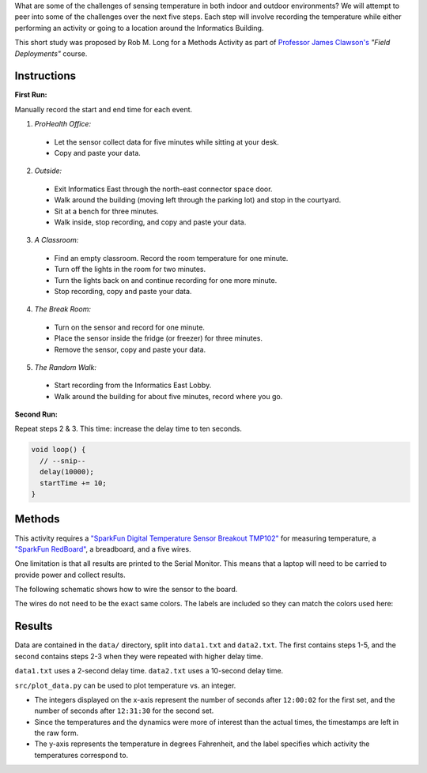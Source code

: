 .. raw:: html

  <p align="center">
    <h1 align="center">How Hot is the IU School of Informatics? A Temperature Sensing Study</h1>

    <h3 align="center">🔥🔥🔥</h3>
  </p>
  <p align="center">
    <img src="https://github.com/batflyer/Informatics-Temperature-Study/blob/master/docs/image/redboard/redboard.jpg" width="50%" />
  </p>

What are some of the challenges of sensing temperature in both indoor and
outdoor environments? We will attempt to peer into some of the challenges
over the next five steps. Each step will involve recording the temperature
while either performing an activity or going to a location around the Informatics Building.

This short study was proposed by Rob M. Long for a Methods Activity as part of
`Professor James Clawson's <https://jamesclawson.com/>`_ *"Field Deployments"*
course.

Instructions
------------

**First Run:**

Manually record the start and end time for each event.

1. *ProHealth Office:*

  * Let the sensor collect data for five minutes while sitting at your desk.
  * Copy and paste your data.

2. *Outside:*

  * Exit Informatics East through the north-east connector space door.
  * Walk around the building (moving left through the parking lot) and stop in the courtyard.
  * Sit at a bench for three minutes.
  * Walk inside, stop recording, and copy and paste your data.

3. *A Classroom:*

  * Find an empty classroom. Record the room temperature for one minute.
  * Turn off the lights in the room for two minutes.
  * Turn the lights back on and continue recording for one more minute.
  * Stop recording, copy and paste your data.

4. *The Break Room:*

  * Turn on the sensor and record for one minute.
  * Place the sensor inside the fridge (or freezer) for three minutes.
  * Remove the sensor, copy and paste your data.

5. *The Random Walk:*

  * Start recording from the Informatics East Lobby.
  * Walk around the building for about five minutes, record where you go.

**Second Run:**

Repeat steps 2 & 3. This time: increase the delay time to ten seconds.

.. code-block:: C

  void loop() {
    // --snip--
    delay(10000);
    startTime += 10;
  }

Methods
-------

This activity requires a
`"SparkFun Digital Temperature Sensor Breakout TMP102" <https://www.sparkfun.com/products/13314>`_
for measuring temperature, a `"SparkFun RedBoard" <https://www.sparkfun.com/products/13975>`_,
a breadboard, and a five wires.

One limitation is that all results are printed to the Serial Monitor. This
means that a laptop will need to be carried to provide power and collect
results.

The following schematic shows how to wire the sensor to the board.

.. raw:: html

  <img src="https://github.com/batflyer/Informatics-Temperature-Study/blob/master/docs/svg/schematic.svg?sanitize=true" />

The wires do not need to be the exact same colors. The labels are included so
they can match the colors used here:

.. raw:: html

  <p align="center">
    <img width="40%" src="https://github.com/batflyer/Informatics-Temperature-Study/blob/master/docs/image/redboard/board.jpg" /> <img width="40%" src="https://github.com/batflyer/Informatics-Temperature-Study/blob/master/docs/image/redboard/sensor.jpg" />
  </p>

Results
-------

Data are contained in the ``data/`` directory, split into ``data1.txt`` and
``data2.txt``. The first contains steps 1-5, and the second contains steps
2-3 when they were repeated with higher delay time.

``data1.txt`` uses a 2-second delay time. ``data2.txt`` uses a 10-second
delay time.

``src/plot_data.py`` can be used to plot temperature vs. an integer.

* The integers displayed on the x-axis represent the number of seconds after
  ``12:00:02`` for the first set, and the number of seconds after ``12:31:30``
  for the second set.
* Since the temperatures and the dynamics were more of interest than the
  actual times, the timestamps are left in the raw form.
* The y-axis represents the temperature in degrees Fahrenheit, and the label
  specifies which activity the temperatures correspond to.

.. raw:: html

  <p align="center">
    <img src="https://github.com/batflyer/Informatics-Temperature-Study/blob/master/docs/image/temperature_graphs.png" />
  </p>
